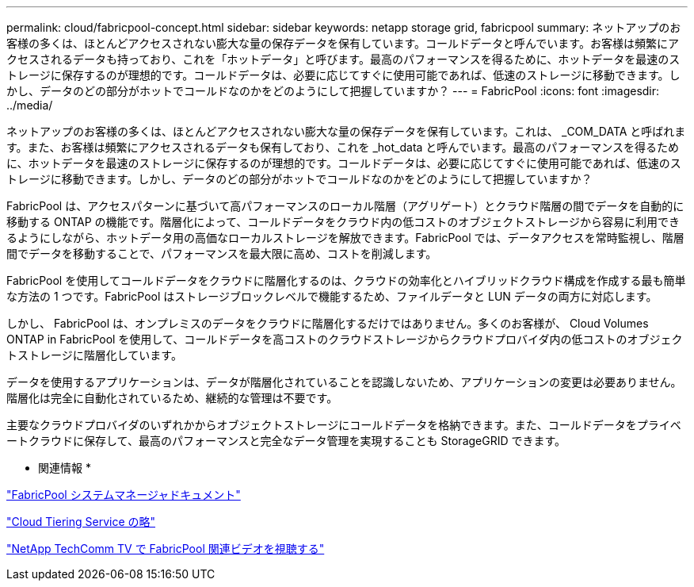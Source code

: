 ---
permalink: cloud/fabricpool-concept.html 
sidebar: sidebar 
keywords: netapp storage grid, fabricpool 
summary: ネットアップのお客様の多くは、ほとんどアクセスされない膨大な量の保存データを保有しています。コールドデータと呼んでいます。お客様は頻繁にアクセスされるデータも持っており、これを「ホットデータ」と呼びます。最高のパフォーマンスを得るために、ホットデータを最速のストレージに保存するのが理想的です。コールドデータは、必要に応じてすぐに使用可能であれば、低速のストレージに移動できます。しかし、データのどの部分がホットでコールドなのかをどのようにして把握していますか？ 
---
= FabricPool
:icons: font
:imagesdir: ../media/


[role="lead"]
ネットアップのお客様の多くは、ほとんどアクセスされない膨大な量の保存データを保有しています。これは、 _COM_DATA と呼ばれます。また、お客様は頻繁にアクセスされるデータも保有しており、これを _hot_data と呼んでいます。最高のパフォーマンスを得るために、ホットデータを最速のストレージに保存するのが理想的です。コールドデータは、必要に応じてすぐに使用可能であれば、低速のストレージに移動できます。しかし、データのどの部分がホットでコールドなのかをどのようにして把握していますか？

FabricPool は、アクセスパターンに基づいて高パフォーマンスのローカル階層（アグリゲート）とクラウド階層の間でデータを自動的に移動する ONTAP の機能です。階層化によって、コールドデータをクラウド内の低コストのオブジェクトストレージから容易に利用できるようにしながら、ホットデータ用の高価なローカルストレージを解放できます。FabricPool では、データアクセスを常時監視し、階層間でデータを移動することで、パフォーマンスを最大限に高め、コストを削減します。

FabricPool を使用してコールドデータをクラウドに階層化するのは、クラウドの効率化とハイブリッドクラウド構成を作成する最も簡単な方法の 1 つです。FabricPool はストレージブロックレベルで機能するため、ファイルデータと LUN データの両方に対応します。

しかし、 FabricPool は、オンプレミスのデータをクラウドに階層化するだけではありません。多くのお客様が、 Cloud Volumes ONTAP in FabricPool を使用して、コールドデータを高コストのクラウドストレージからクラウドプロバイダ内の低コストのオブジェクトストレージに階層化しています。

データを使用するアプリケーションは、データが階層化されていることを認識しないため、アプリケーションの変更は必要ありません。階層化は完全に自動化されているため、継続的な管理は不要です。

主要なクラウドプロバイダのいずれかからオブジェクトストレージにコールドデータを格納できます。また、コールドデータをプライベートクラウドに保存して、最高のパフォーマンスと完全なデータ管理を実現することも StorageGRID できます。

* 関連情報 *

https://docs.netapp.com/us-en/ontap/concept_cloud_overview.html["FabricPool システムマネージャドキュメント"]

https://cloud.netapp.com/cloud-tiering["Cloud Tiering Service の略"]

https://www.youtube.com/playlist?list=PLdXI3bZJEw7mcD3RnEcdqZckqKkttoUpS["NetApp TechComm TV で FabricPool 関連ビデオを視聴する"]
